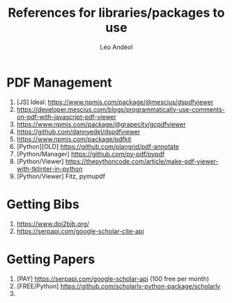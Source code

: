 #+TITLE: References for libraries/packages to use
#+AUTHOR: Léo Andéol

* PDF Management
 1. [JS] Ideal: https://www.npmjs.com/package/@mescius/dspdfviewer
 2. https://developer.mescius.com/blogs/programmatically-use-comments-on-pdf-with-javascript-pdf-viewer
 3. https://www.npmjs.com/package/@grapecity/gcpdfviewer
 4. https://github.com/dannyedel/dspdfviewer
 5. https://www.npmjs.com/package/pdfkit
 6. [Python][OLD] https://github.com/plangrid/pdf-annotate
 7. [Python/Manager] https://github.com/py-pdf/pypdf
 8. [Python/Viewer] https://thepythoncode.com/article/make-pdf-viewer-with-tktinter-in-python
 9. [Python/Viewer] Fitz, pymupdf

* Getting Bibs
 1. https://www.doi2bib.org/
 2. https://serpapi.com/google-scholar-cite-api

* Getting Papers
 1. [PAY] https://serpapi.com/google-scholar-api (100 free per month)
 2. [FREE/Python] https://github.com/scholarly-python-package/scholarly
 3.
